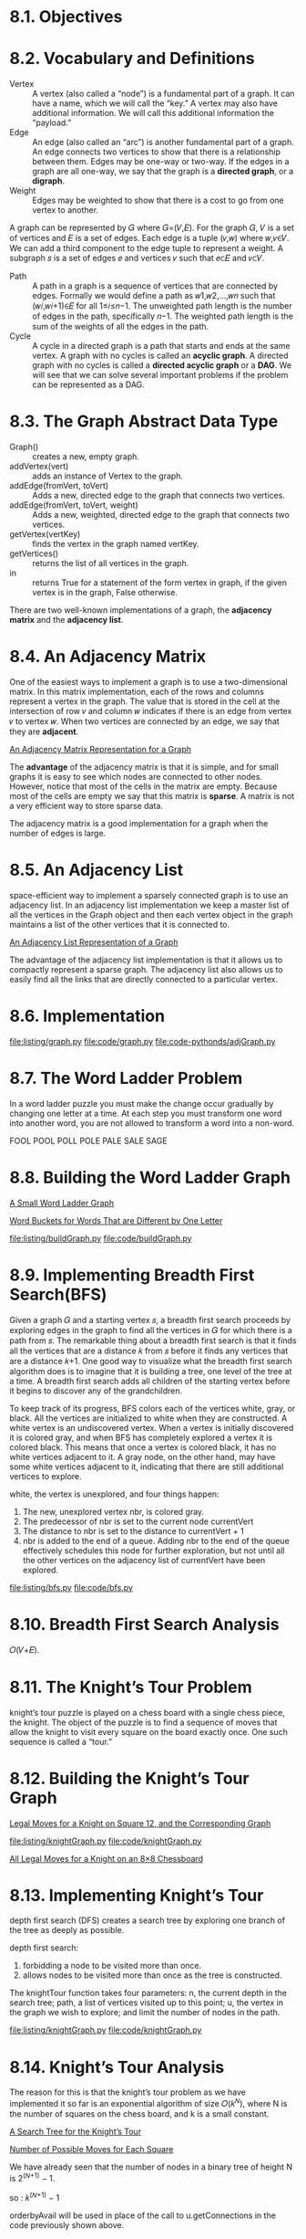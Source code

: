 * 8.1. Objectives
* 8.2. Vocabulary and Definitions
  - Vertex :: A vertex (also called a “node”) is a fundamental part of a graph.
              It can have a name, which we will call the “key.” A vertex may
              also have additional information. We will call this additional
              information the “payload.”
  - Edge :: An edge (also called an “arc”) is another fundamental part of a
            graph. An edge connects two vertices to show that there is a
            relationship between them. Edges may be one-way or two-way. If the
            edges in a graph are all one-way, we say that the graph is a
            *directed graph*, or a *digraph*.
  - Weight :: Edges may be weighted to show that there is a cost to go from one
              vertex to another.

              
  A graph can be represented by 𝐺 where 𝐺=(𝑉,𝐸). For the graph 𝐺, 𝑉 is a set of
  vertices and 𝐸 is a set of edges. Each edge is a tuple (𝑣,𝑤) where 𝑤,𝑣∈𝑉. We
  can add a third component to the edge tuple to represent a weight. A subgraph
  𝑠 is a set of edges 𝑒 and vertices 𝑣 such that 𝑒⊂𝐸 and 𝑣⊂𝑉.

  - Path :: A path in a graph is a sequence of vertices that are connected by
            edges. Formally we would define a path as 𝑤1,𝑤2,...,𝑤𝑛 such that
            (𝑤𝑖,𝑤𝑖+1)∈𝐸 for all 1≤𝑖≤𝑛−1. The unweighted path length is the
            number of edges in the path, specifically 𝑛−1. The weighted path
            length is the sum of the weights of all the edges in the path.
  - Cycle :: A cycle in a directed graph is a path that starts and ends at the
             same vertex. A graph with no cycles is called an *acyclic graph*. A
             directed graph with no cycles is called a *directed acyclic graph*
             or a *DAG*. We will see that we can solve several important
             problems if the problem can be represented as a DAG.
* 8.3. The Graph Abstract Data Type
  - Graph() :: creates a new, empty graph.
  - addVertex(vert) :: adds an instance of Vertex to the graph.
  - addEdge(fromVert, toVert) :: Adds a new, directed edge to the graph that
       connects two vertices.
  - addEdge(fromVert, toVert, weight) :: Adds a new, weighted, directed edge to
       the graph that connects two vertices.
  - getVertex(vertKey) :: finds the vertex in the graph named vertKey.
  - getVertices() :: returns the list of all vertices in the graph.
  - in :: returns True for a statement of the form vertex in graph, if the given
          vertex is in the graph, False otherwise.

          
  There are two well-known implementations of a graph, the *adjacency matrix*
  and the *adjacency list*.
* 8.4. An Adjacency Matrix
  One of the easiest ways to implement a graph is to use a two-dimensional
  matrix. In this matrix implementation, each of the rows and columns represent
  a vertex in the graph. The value that is stored in the cell at the
  intersection of row 𝑣 and column 𝑤 indicates if there is an edge from vertex 𝑣
  to vertex 𝑤. When two vertices are connected by an edge, we say that they are
  *adjacent*.

  [[file:figure/Figure%203:%20An%20Adjacency%20Matrix%20Representation%20for%20a%20Graph.png][An Adjacency Matrix Representation for a Graph]]

  The *advantage* of the adjacency matrix is that it is simple, and for small
  graphs it is easy to see which nodes are connected to other nodes. However,
  notice that most of the cells in the matrix are empty. Because most of the
  cells are empty we say that this matrix is *sparse*. A matrix is not a very
  efficient way to store sparse data.

  The adjacency matrix is a good implementation for a graph when the number of
  edges is large.
* 8.5. An Adjacency List
  space-efficient way to implement a sparsely connected graph is to use an
  adjacency list. In an adjacency list implementation we keep a master list of
  all the vertices in the Graph object and then each vertex object in the graph
  maintains a list of the other vertices that it is connected to.

  [[file:figure/Figure%204:%20An%20Adjacency%20List%20Representation%20of%20a%20Graph.png][An Adjacency List Representation of a Graph]]

  The advantage of the adjacency list implementation is that it allows us to
  compactly represent a sparse graph. The adjacency list also allows us to
  easily find all the links that are directly connected to a particular vertex.
* 8.6. Implementation
  [[file:listing/graph.py]]
  [[file:code/graph.py]]
  [[file:code-pythonds/adjGraph.py]]
* 8.7. The Word Ladder Problem
  In a word ladder puzzle you must make the change occur gradually by changing
  one letter at a time. At each step you must transform one word into another
  word, you are not allowed to transform a word into a non-word.

  FOOL
  POOL
  POLL
  POLE
  PALE
  SALE
  SAGE
* 8.8. Building the Word Ladder Graph
  [[file:figure/Figure%201:%20A%20Small%20Word%20Ladder%20Graph.png][A Small Word Ladder Graph]]

  [[file:figure/Figure%202:%20Word%20Buckets%20for%20Words%20That%20are%20Different%20by%20One%20Letter.png][Word Buckets for Words That are Different by One Letter]]

  [[file:listing/buildGraph.py]]
  [[file:code/buildGraph.py]]
* 8.9. Implementing Breadth First Search(BFS)
  Given a graph 𝐺 and a starting vertex 𝑠, a breadth first search proceeds by
  exploring edges in the graph to find all the vertices in 𝐺 for which there is
  a path from 𝑠. The remarkable thing about a breadth first search is that it
  finds all the vertices that are a distance 𝑘 from 𝑠 before it finds any
  vertices that are a distance 𝑘+1. One good way to visualize what the breadth
  first search algorithm does is to imagine that it is building a tree, one
  level of the tree at a time. A breadth first search adds all children of the
  starting vertex before it begins to discover any of the grandchildren.

  To keep track of its progress, BFS colors each of the vertices white, gray, or
  black. All the vertices are initialized to white when they are constructed. A
  white vertex is an undiscovered vertex. When a vertex is initially discovered
  it is colored gray, and when BFS has completely explored a vertex it is
  colored black. This means that once a vertex is colored black, it has no white
  vertices adjacent to it. A gray node, on the other hand, may have some white
  vertices adjacent to it, indicating that there are still additional vertices
  to explore.

  white, the vertex is unexplored, and four things happen:
  1. The new, unexplored vertex nbr, is colored gray.
  2. The predecessor of nbr is set to the current node currentVert
  3. The distance to nbr is set to the distance to currentVert + 1
  4. nbr is added to the end of a queue. Adding nbr to the end of the queue
     effectively schedules this node for further exploration, but not until all
     the other vertices on the adjacency list of currentVert have been explored.

     
  [[file:listing/bfs.py]]
  [[file:code/bfs.py]]
* 8.10. Breadth First Search Analysis
  𝑂(𝑉+𝐸).
* 8.11. The Knight’s Tour Problem
  knight’s tour puzzle is played on a chess board with a single chess piece, the
  knight. The object of the puzzle is to find a sequence of moves that allow the
  knight to visit every square on the board exactly once. One such sequence is
  called a “tour.”
* 8.12. Building the Knight’s Tour Graph
  [[file:figure/Figure%201:%20Legal%20Moves%20for%20a%20Knight%20on%20Square%2012,%20and%20the%20Corresponding%20Graph.png][Legal Moves for a Knight on Square 12, and the Corresponding Graph]]

  [[file:listing/knightGraph.py]]
  [[file:code/knightGraph.py]]

  [[file:figure/Figure%202:%20All%20Legal%20Moves%20for%20a%20Knight%20on%20an%208%C3%978%20Chessboard.png][All Legal Moves for a Knight on an 8×8 Chessboard]]
* 8.13. Implementing Knight’s Tour
  depth first search (DFS) creates a search tree by exploring one branch of the
  tree as deeply as possible.

  depth first search:
  1. forbidding a node to be visited more than once.
  2. allows nodes to be visited more than once as the tree is constructed.

     
  The knightTour function takes four parameters: n, the current depth in the
  search tree; path, a list of vertices visited up to this point; u, the vertex
  in the graph we wish to explore; and limit the number of nodes in the path.

  [[file:listing/knightGraph.py]]
  [[file:code/knightGraph.py]]
* 8.14. Knight’s Tour Analysis
  The reason for this is that the knight’s tour problem as we have implemented
  it so far is an exponential algorithm of size 𝑂(𝑘^𝑁), where N is the number of
  squares on the chess board, and k is a small constant.

  [[file:figure/Figure%2012:%20A%20Search%20Tree%20for%20the%20Knight%E2%80%99s%20Tour.png][A Search Tree for the Knight’s Tour]]

  [[file:figure/Figure%2013:%20Number%20of%20Possible%20Moves%20for%20Each%20Square.png][Number of Possible Moves for Each Square]]

  We have already seen that the number of nodes in a binary tree of height N is
  2^(𝑁+1) − 1.

  so : 𝑘^(𝑁+1) − 1

  orderbyAvail will be used in place of the call to u.getConnections in the code
  previously shown above.

  The problem with using the vertex with the most available moves as your next
  vertex on the path is that it tends to have the knight visit the middle
  squares early on in the tour. When this happens it is easy for the knight to
  get stranded on one side of the board where it cannot reach unvisited squares
  on the other side of the board. On the other hand, visiting the squares with
  the fewest available moves first pushes the knight to visit the squares around
  the edges of the board first. This ensures that the knight will visit the
  hard-to-reach corners early and can use the middle squares to hop across the
  board only when necessary. Utilizing this kind of knowledge to speed up an
  algorithm is called a *heuristic*. Humans use heuristics every day to help
  make decisions, heuristic searches are often used in the field of artificial
  intelligence. This particular heuristic is called Warnsdorff’s algorithm,
  named after H. C. Warnsdorff who published his idea in 1823.
* 8.15. General Depth First Search
  When the depth first search algorithm creates a group of trees we call this a
  *depth first forest*.

  *discovery time* tracks the number of steps in the algorithm before a vertex
  is first encountered.

  *finish time* is the number of steps in the algorithm before a vertex is
  colored black.

  [[file:listing/DFSGraph.py]]
  [[file:code/DFSGraph.py]]

  The starting and finishing times for each node display a property called the
  parenthesis property. This property means that all the children of a
  particular node in the depth first tree have a later discovery time and an
  earlier finish time than their parent.
* 8.16. Depth First Search Analysis
  - dfs :: O(V)
  - dfsvisit :: O(E)
  so O(V + E)
* 8.17. Topological Sorting
  topological sort takes a directed acyclic graph and produces a linear ordering
  of all its vertices such that if the graph 𝐺 contains an edge (𝑣,𝑤) then the
  vertex 𝑣 comes before the vertex 𝑤 in the ordering.

  The algorithm for the topological sort is as follows:
  - Call dfs(g) for some graph g. The main reason we want to call depth first
    search is to compute the finish times for each of the vertices.
  - Store the vertices in a list in decreasing order of finish time.
  - Return the ordered list as the result of the topological sort.


  [[file:figure/Figure%2028:%20Result%20of%20Depth%20First%20Search%20on%20the%20Pancake%20Graph.png][Result of Depth First Search on the Pancake Graph]]

  [[file:figure/Figure%2029:%20Result%20of%20Topological%20Sort%20on%20Directed%20Acyclic%20Graph.png][Result of Topological Sort on Directed Acyclic Graph]]

  [[file:code/DFSGraph.py]]  
* 8.18. Strongly Connected Components
  One graph algorithm that can help find clusters of highly interconnected
  vertices in a graph is called the *strongly connected components algorithm
  (SCC)*. We formally define a strongly connected component, 𝐶, of a graph 𝐺, as
  the largest subset of vertices 𝐶⊂𝑉 such that for every pair of vertices 𝑣,𝑤∈𝐶
  we have a path from 𝑣 to 𝑤 and a path from 𝑤 to 𝑣.

  [[file:figure/Figure%2031:%20A%20Directed%20Graph%20with%20Three%20Strongly%20Connected%20Components.png][A Directed Graph with Three Strongly Connected Components]]

  [[file:figure/Figure%2032:%20The%20Reduced%20Graph.png][The Reduced Graph]]

  The *transposition* of a graph 𝐺 is defined as the graph 𝐺^𝑇 where all the
  edges in the graph have been reversed. That is, if there is a directed edge
  from node A to node B in the original graph then 𝐺^𝑇 will contain and edge
  from node B to node A.
  
  [[file:figure/Figure%2033:%20A%20Graph%20%F0%9D%90%BA.png][A Graph 𝐺]] [[file:figure/Figure%2034:%20Its%20Transpose%20%20%F0%9D%90%BA^%F0%9D%91%87.png][Its Transpose 𝐺^𝑇]]

  describe the algorithm to compute the strongly connected components for a
  graph.
  - Call dfs for the graph 𝐺 to compute the finish times for each vertex.
  - Compute 𝐺^𝑇.
  - Call dfs for the graph 𝐺^𝑇 but in the main loop of DFS explore each vertex
    in decreasing order of finish time.
  - Each tree in the forest computed in step 3 is a strongly connected
    component. Output the vertex ids for each vertex in each tree in the forest
    to identify the component.


  [[file:figure/Figure%2035:%20Finishing%20times%20for%20the%20original%20graph%20%20%F0%9D%90%BA.png][Finishing times for the original graph  𝐺]]

  [[file:figure/Figure%2036:%20Finishing%20times%20for%20%20%F0%9D%90%BA%F0%9D%91%87.png][Finishing times for 𝐺𝑇]]

  [[file:figure/Figure%2037:%20Strongly%20Connected%20Components.png][Strongly Connected Components]]

  [[file:code/DFSGraph.py]]
* 8.19. Shortest Path Problems
  [[file:figure/Figure%201:%20Overview%20of%20Connectivity%20in%20the%20Internet.png][Overview of Connectivity in the Internet]]

  [[file:figure/Figure%202:%20Connections%20and%20Weights%20between%20Routers%20in%20the%20Internet.png][Connections and Weights between Routers in the Internet]]
* 8.20. Dijkstra’s Algorithm
  The algorithm we are going to use to determine the shortest path is called
  “Dijkstra’s algorithm.” Dijkstra’s algorithm is an iterative algorithm that
  provides us with the shortest path from one particular starting node to all
  other nodes in the graph.

  When a vertex is first created dist is set to a very large number.
  
  [[file:listing/dijkstra.py]]
  [[file:code/dijkstra.py]]

  It is important to note that Dijkstra’s algorithm works only when the weights
  are all positive. You should convince yourself that if you introduced a
  negative weight on one of the edges to the graph that the algorithm would
  never exit.
* 8.21. Analysis of Dijkstra’s Algorithm
   We first note that building the priority queue takes 𝑂(𝑉) time since we
  initially add every vertex in the graph to the priority queue. Once the queue
  is constructed the while loop is executed once for every vertex since vertices
  are all added at the beginning and only removed after that. Within that loop
  each call to delMin, takes 𝑂(log𝑉) time. Taken together that part of the loop
  and the calls to delMin take 𝑂(𝑉log(𝑉)). The for loop is executed once for
  each edge in the graph, and within the for loop the call to decreaseKey takes
  time 𝑂(𝐸log(𝑉)). So the combined running time is 𝑂((𝑉+𝐸)log(𝑉)).
* 8.22. Prim’s Spanning Tree Algorithm
  [[file:figure/Figure%209:%20The%20Broadcast%20Problem.png][The Broadcast Problem]]

  A brute force solution is for the broadcast host to send a single copy of the
  broadcast message and let the routers sort things out. In this case, the
  easiest solution is a strategy called uncontrolled flooding.

  The solution to this problem lies in the construction of a minimum weight
  spanning tree. Formally we define the minimum spanning tree 𝑇 for a graph
  𝐺=(𝑉,𝐸) as follows. 𝑇 is an acyclic subset of 𝐸 that connects all the vertices
  in 𝑉. The sum of the weights of the edges in T is minimized.

  [[file:figure/Figure%2010:%20Minimum%20Spanning%20Tree%20for%20the%20Broadcast%20Graph.png][Minimum Spanning Tree for the Broadcast Graph]]

  The algorithm we will use to solve this problem is called Prim’s algorithm.
  Prim’s algorithm belongs to a family of algorithms called the “greedy
  algorithms” because at each step we will choose the cheapest next step.

  [[file:listing/prim.py]]
  [[file:code/prim.py]]
* 8.23. Summary
  - Breadth first search for finding the unweighted shortest path.
  - Dijkstra’s algorithm for weighted shortest path.
  - Depth first search for graph exploration.
  - Strongly connected components for simplifying a graph.
  - Topological sort for ordering tasks.
  - Minimum weight spanning trees for broadcasting messages.
* 8.24. Key Terms
* 8.25. Discussion Questions
* 8.26. Programming Exercises
